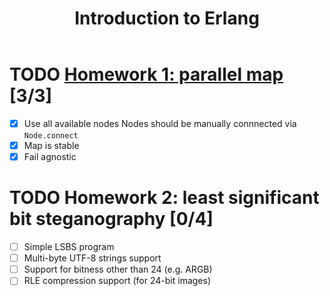 #+TITLE: Introduction to Erlang

* TODO [[file:hw_1/README.org][Homework 1: parallel map]] [3/3]
  DEADLINE: <2018-02-04 Sun 23:50>
  + [X] Use all available nodes
    Nodes should be manually connnected via =Node.connect=
  + [X] Map is stable
  + [X] Fail agnostic

* TODO Homework 2: least significant bit steganography [0/4]
  DEADLINE: <2018-02-25 Sun 23:50>
  + [ ] Simple LSBS program
  + [ ] Multi-byte UTF-8 strings support
  + [ ] Support for bitness other than 24 (e.g. ARGB)
  + [ ] RLE compression support (for 24-bit images)
  
